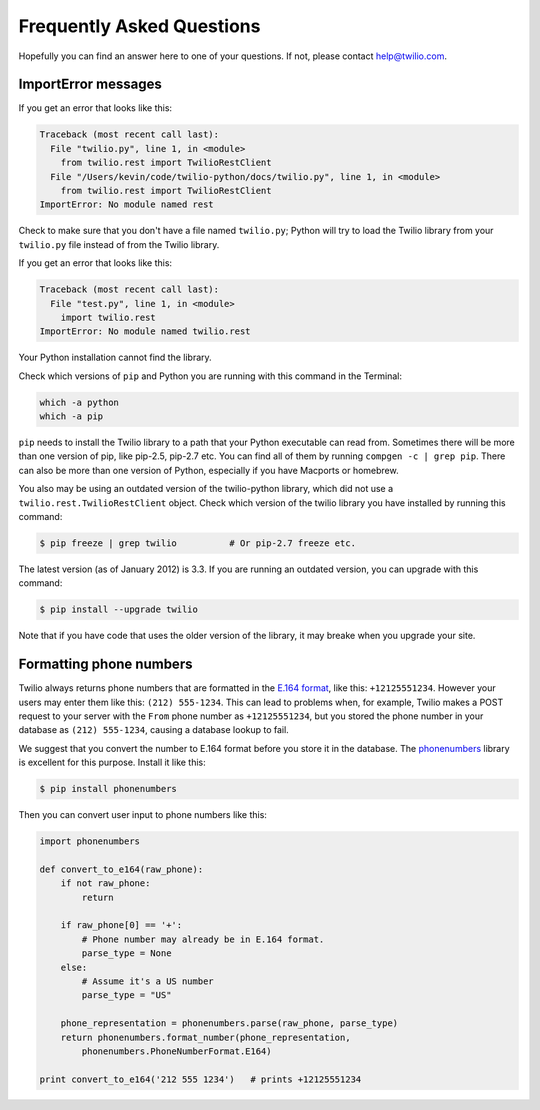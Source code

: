 ==========================
Frequently Asked Questions
==========================

Hopefully you can find an answer here to one of your questions. If not, please
contact `help@twilio.com <mailto:help@twilio.com>`_.

ImportError messages
--------------------

If you get an error that looks like this:

.. code-block:: python

    Traceback (most recent call last):
      File "twilio.py", line 1, in <module>
        from twilio.rest import TwilioRestClient
      File "/Users/kevin/code/twilio-python/docs/twilio.py", line 1, in <module>
        from twilio.rest import TwilioRestClient
    ImportError: No module named rest

Check to make sure that you don't have a file named ``twilio.py``; Python will try to
load the Twilio library from your ``twilio.py`` file instead of from the Twilio
library.

If you get an error that looks like this:

.. code-block:: python

    Traceback (most recent call last):
      File "test.py", line 1, in <module>
        import twilio.rest
    ImportError: No module named twilio.rest

Your Python installation cannot find the library.

Check which versions of ``pip`` and Python you are running with this command in
the Terminal:

.. code-block:: bash

    which -a python
    which -a pip

``pip`` needs to install the Twilio library to a path that your Python executable
can read from. Sometimes there will be more than one version of pip, like
pip-2.5, pip-2.7 etc. You can find all of them by running ``compgen -c | grep
pip``. There can also be more than one version of Python, especially if you have
Macports or homebrew.

You also may be using an outdated version of the twilio-python library, which
did not use a ``twilio.rest.TwilioRestClient`` object. Check which version of the
twilio library you have installed by running this command:

.. code-block:: bash

    $ pip freeze | grep twilio          # Or pip-2.7 freeze etc.

The latest version (as of January 2012) is 3.3. If you are running an outdated
version, you can upgrade with this command:

.. code-block:: bash

    $ pip install --upgrade twilio

Note that if you have code that uses the older version of the library, it may
breake when you upgrade your site.

Formatting phone numbers
------------------------

Twilio always returns phone numbers that are formatted in the `E.164 format
<http://en.wikipedia.org/wiki/E.164>`_, like this: ``+12125551234``. However
your users may enter them like this: ``(212) 555-1234``. This can lead to
problems when, for example, Twilio makes a POST request to your server with the
``From`` phone number as ``+12125551234``, but you stored the phone number in
your database as ``(212) 555-1234``, causing a database lookup to fail.

We suggest that you convert the number to E.164 format
before you store it in the database. The `phonenumbers
<https://github.com/daviddrysdale/python-phonenumbers>`_ library is excellent
for this purpose. Install it like this:

.. code-block:: bash

    $ pip install phonenumbers

Then you can convert user input to phone numbers like this:

.. code-block:: python

    import phonenumbers

    def convert_to_e164(raw_phone):
        if not raw_phone:
            return

        if raw_phone[0] == '+':
            # Phone number may already be in E.164 format.
            parse_type = None
        else:
            # Assume it's a US number
            parse_type = "US"

        phone_representation = phonenumbers.parse(raw_phone, parse_type)
        return phonenumbers.format_number(phone_representation,
            phonenumbers.PhoneNumberFormat.E164)

    print convert_to_e164('212 555 1234')   # prints +12125551234


